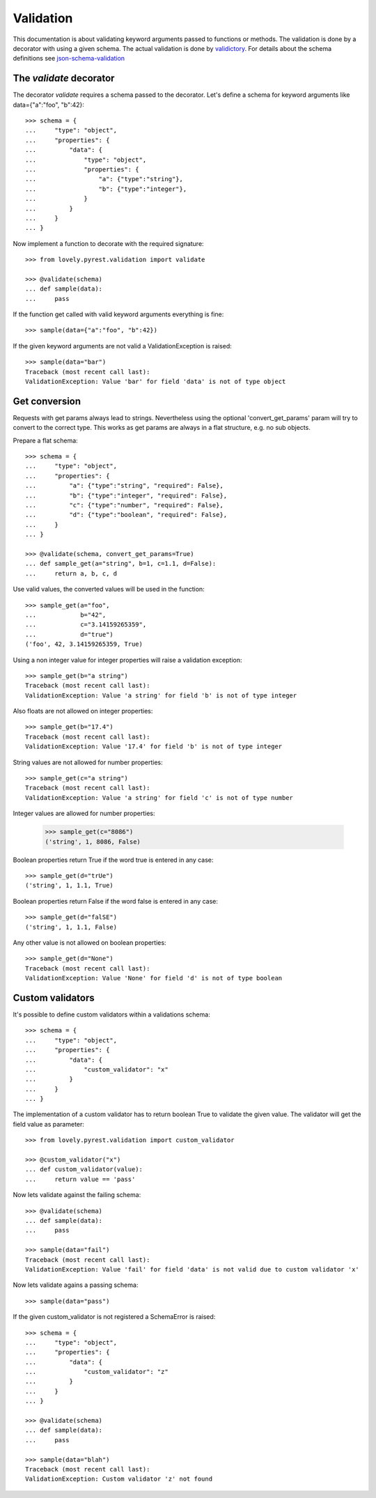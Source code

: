 ==========
Validation
==========

This documentation is about validating keyword arguments passed to functions or
methods. The validation is done by a decorator with using a given schema. The
actual validation is done by `validictory <https://github.com/sunlightlabs/validictory>`_.
For details about the schema definitions see `json-schema-validation <http://json-schema.org/latest/json-schema-validation.html>`_

The `validate` decorator
========================

The decorator `validate` requires a schema passed to the decorator. Let's
define a schema for keyword arguments like data={"a":"foo", "b":42}::

    >>> schema = {
    ...     "type": "object",
    ...     "properties": {
    ...         "data": {
    ...             "type": "object",
    ...             "properties": {
    ...                 "a": {"type":"string"},
    ...                 "b": {"type":"integer"},
    ...             }
    ...         }
    ...     }
    ... }

Now implement a function to decorate with the required signature::

    >>> from lovely.pyrest.validation import validate

    >>> @validate(schema)
    ... def sample(data):
    ...     pass

If the function get called with valid keyword arguments everything is fine::

    >>> sample(data={"a":"foo", "b":42})

If the given keyword arguments are not valid a ValidationException is raised::

    >>> sample(data="bar")
    Traceback (most recent call last):
    ValidationException: Value 'bar' for field 'data' is not of type object


Get conversion
==============

Requests with get params always lead to strings. Nevertheless using the optional
'convert_get_params' param will try to convert to the correct type. This works as
get params are always in a flat structure, e.g. no sub objects.

Prepare a flat schema::

    >>> schema = {
    ...     "type": "object",
    ...     "properties": {
    ...         "a": {"type":"string", "required": False},
    ...         "b": {"type":"integer", "required": False},
    ...         "c": {"type":"number", "required": False},
    ...         "d": {"type":"boolean", "required": False},
    ...     }
    ... }

    >>> @validate(schema, convert_get_params=True)
    ... def sample_get(a="string", b=1, c=1.1, d=False):
    ...     return a, b, c, d

Use valid values, the converted values will be used in the function::

    >>> sample_get(a="foo",
    ...            b="42",
    ...            c="3.14159265359",
    ...            d="true")
    ('foo', 42, 3.14159265359, True)

Using a non integer value for integer properties will raise a validation
exception::

    >>> sample_get(b="a string")
    Traceback (most recent call last):
    ValidationException: Value 'a string' for field 'b' is not of type integer

Also floats are not allowed on integer properties::

    >>> sample_get(b="17.4")
    Traceback (most recent call last):
    ValidationException: Value '17.4' for field 'b' is not of type integer

String values are not allowed for number properties::

    >>> sample_get(c="a string")
    Traceback (most recent call last):
    ValidationException: Value 'a string' for field 'c' is not of type number

Integer values are allowed for number properties:

    >>> sample_get(c="8086")
    ('string', 1, 8086, False)

Boolean properties return True if the word true is entered in any case::

    >>> sample_get(d="trUe")
    ('string', 1, 1.1, True)

Boolean properties return False if the word false is entered in any case::

    >>> sample_get(d="falSE")
    ('string', 1, 1.1, False)

Any other value is not allowed on boolean properties::

    >>> sample_get(d="None")
    Traceback (most recent call last):
    ValidationException: Value 'None' for field 'd' is not of type boolean

Custom validators
=================

It's possible to define custom validators within a validations schema::

    >>> schema = {
    ...     "type": "object",
    ...     "properties": {
    ...         "data": {
    ...             "custom_validator": "x"
    ...         }
    ...     }
    ... }

The implementation of a custom validator has to return boolean True to
validate the given value. The validator will get the field value as parameter::

    >>> from lovely.pyrest.validation import custom_validator

    >>> @custom_validator("x")
    ... def custom_validator(value):
    ...     return value == 'pass'

Now lets validate against the failing schema::

    >>> @validate(schema)
    ... def sample(data):
    ...     pass

    >>> sample(data="fail")
    Traceback (most recent call last):
    ValidationException: Value 'fail' for field 'data' is not valid due to custom validator 'x'

Now lets validate agains a passing schema::

    >>> sample(data="pass")

If the given custom_validator is not registered a SchemaError is raised::

    >>> schema = {
    ...     "type": "object",
    ...     "properties": {
    ...         "data": {
    ...             "custom_validator": "z"
    ...         }
    ...     }
    ... }

    >>> @validate(schema)
    ... def sample(data):
    ...     pass

    >>> sample(data="blah")
    Traceback (most recent call last):
    ValidationException: Custom validator 'z' not found
